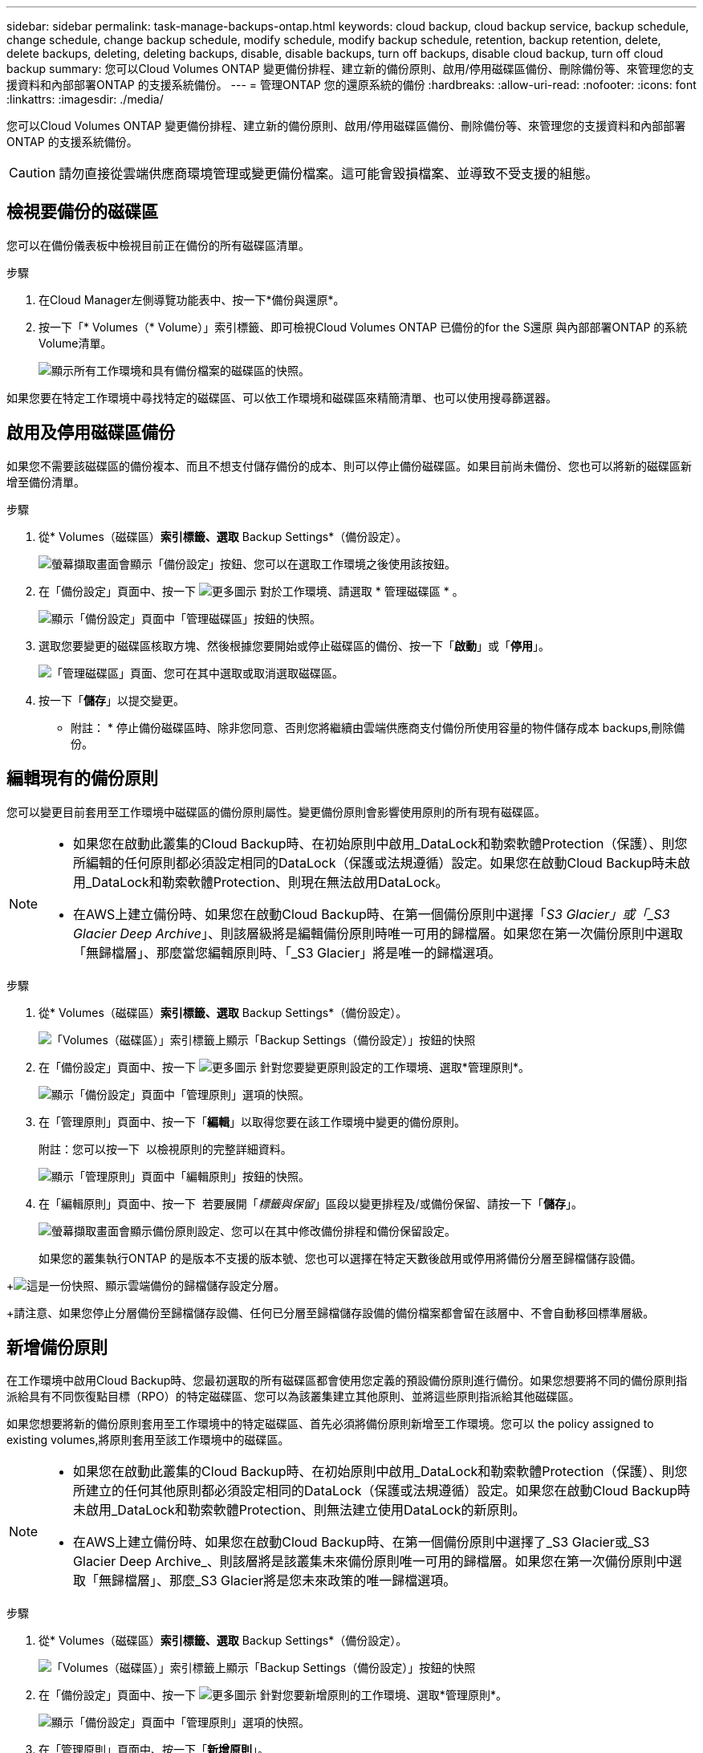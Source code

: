 ---
sidebar: sidebar 
permalink: task-manage-backups-ontap.html 
keywords: cloud backup, cloud backup service, backup schedule, change schedule, change backup schedule, modify schedule, modify backup schedule, retention, backup retention, delete, delete backups, deleting, deleting backups, disable, disable backups, turn off backups, disable cloud backup, turn off cloud backup 
summary: 您可以Cloud Volumes ONTAP 變更備份排程、建立新的備份原則、啟用/停用磁碟區備份、刪除備份等、來管理您的支援資料和內部部署ONTAP 的支援系統備份。 
---
= 管理ONTAP 您的還原系統的備份
:hardbreaks:
:allow-uri-read: 
:nofooter: 
:icons: font
:linkattrs: 
:imagesdir: ./media/


[role="lead"]
您可以Cloud Volumes ONTAP 變更備份排程、建立新的備份原則、啟用/停用磁碟區備份、刪除備份等、來管理您的支援資料和內部部署ONTAP 的支援系統備份。


CAUTION: 請勿直接從雲端供應商環境管理或變更備份檔案。這可能會毀損檔案、並導致不受支援的組態。



== 檢視要備份的磁碟區

您可以在備份儀表板中檢視目前正在備份的所有磁碟區清單。

.步驟
. 在Cloud Manager左側導覽功能表中、按一下*備份與還原*。
. 按一下「* Volumes（* Volume）」索引標籤、即可檢視Cloud Volumes ONTAP 已備份的for the S還原 與內部部署ONTAP 的系統Volume清單。
+
image:screenshot_backup_dashboard.png["顯示所有工作環境和具有備份檔案的磁碟區的快照。"]



如果您要在特定工作環境中尋找特定的磁碟區、可以依工作環境和磁碟區來精簡清單、也可以使用搜尋篩選器。



== 啟用及停用磁碟區備份

如果您不需要該磁碟區的備份複本、而且不想支付儲存備份的成本、則可以停止備份磁碟區。如果目前尚未備份、您也可以將新的磁碟區新增至備份清單。

.步驟
. 從* Volumes（磁碟區）*索引標籤、選取* Backup Settings*（備份設定）。
+
image:screenshot_backup_settings_button.png["螢幕擷取畫面會顯示「備份設定」按鈕、您可以在選取工作環境之後使用該按鈕。"]

. 在「備份設定」頁面中、按一下 image:screenshot_horizontal_more_button.gif["更多圖示"] 對於工作環境、請選取 * 管理磁碟區 * 。
+
image:screenshot_backup_manage_volumes.png["顯示「備份設定」頁面中「管理磁碟區」按鈕的快照。"]

. 選取您要變更的磁碟區核取方塊、然後根據您要開始或停止磁碟區的備份、按一下「*啟動*」或「*停用*」。
+
image:screenshot_backup_manage_volumes_page.png["「管理磁碟區」頁面、您可在其中選取或取消選取磁碟區。"]

. 按一下「*儲存*」以提交變更。


* 附註： * 停止備份磁碟區時、除非您同意、否則您將繼續由雲端供應商支付備份所使用容量的物件儲存成本  backups,刪除備份。



== 編輯現有的備份原則

您可以變更目前套用至工作環境中磁碟區的備份原則屬性。變更備份原則會影響使用原則的所有現有磁碟區。

[NOTE]
====
* 如果您在啟動此叢集的Cloud Backup時、在初始原則中啟用_DataLock和勒索軟體Protection（保護）、則您所編輯的任何原則都必須設定相同的DataLock（保護或法規遵循）設定。如果您在啟動Cloud Backup時未啟用_DataLock和勒索軟體Protection、則現在無法啟用DataLock。
* 在AWS上建立備份時、如果您在啟動Cloud Backup時、在第一個備份原則中選擇「_S3 Glacier」或「_S3 Glacier Deep Archive_」、則該層級將是編輯備份原則時唯一可用的歸檔層。如果您在第一次備份原則中選取「無歸檔層」、那麼當您編輯原則時、「_S3 Glacier」將是唯一的歸檔選項。


====
.步驟
. 從* Volumes（磁碟區）*索引標籤、選取* Backup Settings*（備份設定）。
+
image:screenshot_backup_settings_button.png["「Volumes（磁碟區）」索引標籤上顯示「Backup Settings（備份設定）」按鈕的快照"]

. 在「備份設定」頁面中、按一下 image:screenshot_horizontal_more_button.gif["更多圖示"] 針對您要變更原則設定的工作環境、選取*管理原則*。
+
image:screenshot_backup_modify_policy.png["顯示「備份設定」頁面中「管理原則」選項的快照。"]

. 在「管理原則」頁面中、按一下「*編輯*」以取得您要在該工作環境中變更的備份原則。
+
附註：您可以按一下 image:button_down_caret.png[""] 以檢視原則的完整詳細資料。

+
image:screenshot_backup_manage_policy_page_edit.png["顯示「管理原則」頁面中「編輯原則」按鈕的快照。"]

. 在「編輯原則」頁面中、按一下 image:button_down_caret.png[""] 若要展開「_標籤與保留_」區段以變更排程及/或備份保留、請按一下「*儲存*」。
+
image:screenshot_backup_edit_policy.png["螢幕擷取畫面會顯示備份原則設定、您可以在其中修改備份排程和備份保留設定。"]

+
如果您的叢集執行ONTAP 的是版本不支援的版本號、您也可以選擇在特定天數後啟用或停用將備份分層至歸檔儲存設備。

+
ifdef::aws[]



link:reference-aws-backup-tiers.html["深入瞭解使用AWS歸檔儲存設備"]。

endif::aws[]

ifdef::azure[]

link:reference-azure-backup-tiers.html["深入瞭解如何使用Azure歸檔儲存設備"]。

endif::azure[]

+image:screenshot_backup_modify_policy_page2.png["這是一份快照、顯示雲端備份的歸檔儲存設定分層。"]

+請注意、如果您停止分層備份至歸檔儲存設備、任何已分層至歸檔儲存設備的備份檔案都會留在該層中、不會自動移回標準層級。



== 新增備份原則

在工作環境中啟用Cloud Backup時、您最初選取的所有磁碟區都會使用您定義的預設備份原則進行備份。如果您想要將不同的備份原則指派給具有不同恢復點目標（RPO）的特定磁碟區、您可以為該叢集建立其他原則、並將這些原則指派給其他磁碟區。

如果您想要將新的備份原則套用至工作環境中的特定磁碟區、首先必須將備份原則新增至工作環境。您可以  the policy assigned to existing volumes,將原則套用至該工作環境中的磁碟區。

[NOTE]
====
* 如果您在啟動此叢集的Cloud Backup時、在初始原則中啟用_DataLock和勒索軟體Protection（保護）、則您所建立的任何其他原則都必須設定相同的DataLock（保護或法規遵循）設定。如果您在啟動Cloud Backup時未啟用_DataLock和勒索軟體Protection、則無法建立使用DataLock的新原則。
* 在AWS上建立備份時、如果您在啟動Cloud Backup時、在第一個備份原則中選擇了_S3 Glacier或_S3 Glacier Deep Archive_、則該層將是該叢集未來備份原則唯一可用的歸檔層。如果您在第一次備份原則中選取「無歸檔層」、那麼_S3 Glacier將是您未來政策的唯一歸檔選項。


====
.步驟
. 從* Volumes（磁碟區）*索引標籤、選取* Backup Settings*（備份設定）。
+
image:screenshot_backup_settings_button.png["「Volumes（磁碟區）」索引標籤上顯示「Backup Settings（備份設定）」按鈕的快照"]

. 在「備份設定」頁面中、按一下 image:screenshot_horizontal_more_button.gif["更多圖示"] 針對您要新增原則的工作環境、選取*管理原則*。
+
image:screenshot_backup_modify_policy.png["顯示「備份設定」頁面中「管理原則」選項的快照。"]

. 在「管理原則」頁面中、按一下「*新增原則*」。
+
image:screenshot_backup_manage_policy_page_add.png["顯示「管理原則」頁面中「新增原則」按鈕的快照。"]

. 在「新增原則」頁面中、按一下 image:button_down_caret.png[""] 若要展開「_標籤與保留_」區段以定義排程與備份保留、然後按一下「*儲存*」。
+
image:screenshot_backup_add_new_policy.png["顯示備份原則設定的快照、您可以在其中新增備份排程和備份保留設定。"]

+
如果您的叢集執行ONTAP 的是版本不支援的版本號、您也可以選擇在特定天數後啟用或停用將備份分層至歸檔儲存設備。

+
ifdef::aws[]



link:reference-aws-backup-tiers.html["深入瞭解使用AWS歸檔儲存設備"]。

endif::aws[]

ifdef::azure[]

link:reference-azure-backup-tiers.html["深入瞭解如何使用Azure歸檔儲存設備"]。

endif::azure[]

+image:screenshot_backup_modify_policy_page2.png["這是一份快照、顯示雲端備份的歸檔儲存設定分層。"]



== 變更指派給現有磁碟區的原則

如果您想要變更備份的頻率、或是想要變更保留值、您可以變更指派給現有磁碟區的備份原則。

請注意、您要套用至磁碟區的原則必須已經存在。  a new backup policy,瞭解如何為工作環境新增備份原則。

.步驟
. 從* Volumes（磁碟區）*索引標籤、選取* Backup Settings*（備份設定）。
+
image:screenshot_backup_settings_button.png["螢幕擷取畫面會顯示「備份設定」按鈕、您可以在選取工作環境之後使用該按鈕。"]

. 在「備份設定」頁面中、按一下 image:screenshot_horizontal_more_button.gif["更多圖示"] 針對存在磁碟區的工作環境、選取*管理磁碟區*。
+
image:screenshot_backup_manage_volumes.png["顯示「備份設定」頁面中「管理磁碟區」按鈕的快照。"]

. 選取您要變更原則的磁碟區或磁碟區核取方塊、然後按一下*變更原則*。
+
image:screenshot_backup_manage_volumes_page_change.png["「管理磁碟區」頁面、您可在其中選取或取消選取磁碟區。"]

. 在「變更原則」頁面中、選取要套用至磁碟區的原則、然後按一下「*變更原則*」。
+
image:screenshot_backup_change_policy.png["顯示如何選取新原則以套用至所選磁碟區的快照。"]

+

NOTE: 如果您在啟動此叢集的Cloud Backup時、在初始原則中啟用了_DataLock和勒索軟體Protection、則只會看到其他已設定DataLock的原則。如果您在啟動Cloud Backup時未啟用_DataLock和勒索軟體Protection、則只會看到未設定DataLock的其他原則。

. 按一下「*儲存*」以提交變更。




== 設定要指派給新磁碟區的備份原則

如果您未選擇在ONTAP 您第一次在叢集上啟動Cloud Backup時自動將備份原則指派給新建立的Volume、您可以稍後在「_Backup Settings_」（備份設定_）頁面中選擇此選項。將備份原則指派給新建立的磁碟區、可確保所有資料都受到保護。

請注意、您要套用至磁碟區的原則必須已經存在。  a new backup policy,瞭解如何為工作環境新增備份原則。

您也可以停用此設定、使新建立的磁碟區不會自動備份。在這種情況下、您必須手動啟用任何特定磁碟區的備份、以便日後備份。

.步驟
. 從* Volumes（磁碟區）*索引標籤、選取* Backup Settings*（備份設定）。
+
image:screenshot_backup_settings_button.png["螢幕擷取畫面會顯示「備份設定」按鈕、您可以在選取工作環境之後使用該按鈕。"]

. 在「備份設定」頁面中、按一下 image:screenshot_horizontal_more_button.gif["更多圖示"] 針對存在磁碟區的工作環境、選取*自動備份新磁碟區*。
+
image:screenshot_auto_backup_new_volumes.png["從「備份設定」頁面選取「自動備份新磁碟區」選項的快照。"]

. 選取「自動備份新磁碟區...」核取方塊、選擇您要套用至新磁碟區的備份原則、然後按一下*「儲存*」。
+
image:screenshot_auto_backup.png["快照顯示如何選取要指派給叢集上所有未來磁碟區的備份原則。"]



現在、此備份原則將套用至此工作環境中使用Cloud Manager、System Manager或ONTAP the不支援的CLI所建立的任何新磁碟區。



== 隨時建立手動Volume備份

您可以隨時建立隨需備份、以擷取Volume的目前狀態。如果已對磁碟區進行非常重要的變更、而您不想等待下一次排程備份來保護該資料、或是目前未備份磁碟區、而您想要擷取其目前狀態、則此功能非常實用。

備份名稱包含時間戳記、因此您可以從其他排程備份中識別隨需備份。

如果您在啟用此叢集的Cloud Backup時啟用_DataLock和勒索軟體Protection、隨需備份也會設定DataLock、保留期間為30天。對點對點備份不支援勒索軟體掃描。 link:concept-cloud-backup-policies.html#datalock-and-ransomware-protection["深入瞭解DataLock和勒索軟體保護"^]。

請注意、建立ad -ad hocent備份時、會在來源磁碟區上建立Snapshot。由於此Snapshot並非正常Snapshot排程的一部分、因此不會關閉。備份完成後、您可能想要從來源Volume手動刪除此Snapshot。如此一來、就能釋出與此Snapshot相關的區塊。Snapshot的名稱將以「CBS快照-adhoc-」開頭。 https://docs.netapp.com/us-en/ontap/san-admin/delete-all-existing-snapshot-copies-volume-task.html["瞭解如何使用ONTAP CLI刪除Snapshot"^]。


NOTE: 資料保護磁碟區不支援隨需磁碟區備份。

.步驟
. 從* Volumes（磁碟區）*索引標籤、按一下 image:screenshot_horizontal_more_button.gif["更多圖示"] 針對磁碟區、選取*立即備份*。
+
image:screenshot_backup_now_button.png["螢幕擷取畫面會顯示「立即備份」按鈕、您可以在選取磁碟區之後使用該按鈕。"]



該磁碟區的備份狀態欄會顯示「進行中」、直到建立備份為止。



== 檢視每個磁碟區的備份清單

您可以檢視每個磁碟區的所有備份檔案清單。此頁面會顯示來源磁碟區、目的地位置及備份詳細資料的詳細資料、例如上次備份、目前的備份原則、備份檔案大小等。

此頁面也可讓您執行下列工作：

* 刪除該磁碟區的所有備份檔案
* 刪除磁碟區的個別備份檔案
* 下載Volume的備份報告


.步驟
. 從* Volumes（磁碟區）*索引標籤、按一下 image:screenshot_horizontal_more_button.gif["更多圖示"] 針對來源Volume、選取*詳細資料與備份清單*。
+
image:screenshot_backup_view_backups_button.png["顯示詳細資料"]

+
所有備份檔案的清單都會顯示、以及來源磁碟區、目的地位置和備份詳細資料的詳細資料。

+
image:screenshot_backup_view_backups.png["顯示單一磁碟區所有備份檔案清單的快照。"]





== 在Volume備份上執行勒索軟體掃描

NetApp勒索軟體保護軟體會掃描您的備份檔案、尋找建立備份檔案時、以及從備份檔案還原資料時、勒索軟體攻擊的證據。您也可以隨時執行隨需勒索軟體保護掃描、以驗證特定備份檔案的使用性。如果您在特定磁碟區上發生勒索軟體問題、而且想要驗證該磁碟區的備份是否不受影響、這項功能就很實用。

此功能只有在磁碟區備份是從ONTAP 含有VMware®的系統建立、且您在備份原則中啟用了_DataLock和勒索軟體Protection（保護）時才能使用。


NOTE: 勒索軟體掃描需要將備份檔案下載到Cloud Manager環境（安裝Connector的環境）。如果您已在內部部署Connector、雲端供應商可能會產生額外的出口成本。因此、我們建議您將Connector部署在雲端、而且它與儲存備份的儲存庫位於同一個區域。

.步驟
. 從* Volumes（磁碟區）*索引標籤、按一下 image:screenshot_horizontal_more_button.gif["更多圖示"] 針對來源Volume、選取*詳細資料與備份清單*。
+
image:screenshot_backup_view_backups_button.png["顯示詳細資料"]

+
此時會顯示所有備份檔案的清單。

. 按一下 image:screenshot_horizontal_more_button.gif["更多圖示"] 針對您要掃描的Volume備份檔案、按一下*勒索軟體掃描*。
+
image:screenshot_scan_one_backup.png["顯示如何在單一備份檔案上執行勒索軟體掃描的快照。"]

+
勒索軟體掃描欄會顯示掃描正在進行中。





== 刪除備份

Cloud Backup可讓您刪除單一備份檔案、刪除磁碟區的所有備份、或刪除工作環境中所有磁碟區的所有備份。如果您不再需要備份、或是刪除來源磁碟區並想要移除所有備份、您可能會想要刪除所有備份。


CAUTION: 如果您打算刪除具有備份的工作環境或叢集、則必須在*刪除系統之前刪除備份。當您刪除系統時、Cloud Backup不會自動刪除備份、而且使用者介面目前不支援刪除系統後的備份。您將繼續支付剩餘備份的物件儲存成本。



=== 刪除工作環境的所有備份檔案

刪除工作環境的所有備份、並不會停用此工作環境中未來的磁碟區備份。如果您想要停止在工作環境中建立所有磁碟區的備份、可以停用備份  Cloud Backup for a working environment,如此處所述。

.步驟
. 從* Volumes（磁碟區）*索引標籤、選取* Backup Settings*（備份設定）。
+
image:screenshot_backup_settings_button.png["螢幕擷取畫面會顯示「備份設定」按鈕、您可以在選取工作環境之後使用該按鈕。"]

. 按一下 image:screenshot_horizontal_more_button.gif["更多圖示"] 對於您要刪除所有備份的工作環境、請選取*刪除所有備份*。
+
image:screenshot_delete_all_backups.png["選取「刪除所有備份」按鈕以刪除工作環境的所有備份的快照。"]

. 在確認對話方塊中、輸入工作環境的名稱、然後按一下*刪除*。




=== 刪除磁碟區的所有備份檔案

刪除某個磁碟區的所有備份也會停用該磁碟區的未來備份。

您可以  and disabling backups of volumes,重新開始備份磁碟區 隨時從「管理備份」頁面。

.步驟
. 從* Volumes（磁碟區）*索引標籤、按一下 image:screenshot_horizontal_more_button.gif["更多圖示"] 針對來源Volume、選取*詳細資料與備份清單*。
+
image:screenshot_backup_view_backups_button.png["顯示詳細資料"]

+
此時會顯示所有備份檔案的清單。

+
image:screenshot_backup_view_backups.png["顯示單一磁碟區所有備份檔案清單的快照。"]

. 按一下「*動作*>*刪除所有備份*」。
+
image:screenshot_delete_we_backups.png["顯示如何刪除某個Volume的所有備份檔案的快照。"]

. 在確認對話方塊中、輸入磁碟區名稱、然後按一下*刪除*。




=== 刪除磁碟區的單一備份檔案

您可以刪除單一備份檔案。此功能只有在磁碟區備份是從ONTAP 含有NetApp 9.8或更新版本的系統建立時才可使用。

.步驟
. 從* Volumes（磁碟區）*索引標籤、按一下 image:screenshot_horizontal_more_button.gif["更多圖示"] 針對來源Volume、選取*詳細資料與備份清單*。
+
image:screenshot_backup_view_backups_button.png["顯示詳細資料"]

+
此時會顯示所有備份檔案的清單。

+
image:screenshot_backup_view_backups.png["顯示單一磁碟區所有備份檔案清單的快照。"]

. 按一下 image:screenshot_horizontal_more_button.gif["更多圖示"] 針對您要刪除的Volume備份檔案、按一下*刪除*。
+
image:screenshot_delete_one_backup.png["顯示如何刪除單一備份檔案的快照。"]

. 在確認對話方塊中、按一下 * 刪除 * 。




== 停用工作環境的雲端備份

停用工作環境的Cloud Backup會停用系統上每個磁碟區的備份、也會停用還原磁碟區的功能。不會刪除任何現有的備份。這並不會從這個工作環境中取消註冊備份服務、基本上可讓您暫停一段時間內的所有備份與還原活動。

請注意、除非您同意、否則雲端供應商會繼續向您收取備份所使用容量的物件儲存成本  all backup files for a working environment,刪除備份。

.步驟
. 從* Volumes（磁碟區）*索引標籤、選取* Backup Settings*（備份設定）。
+
image:screenshot_backup_settings_button.png["螢幕擷取畫面會顯示「備份設定」按鈕、您可以在選取工作環境之後使用該按鈕。"]

. 在「備份設定」頁面中、按一下 image:screenshot_horizontal_more_button.gif["更多圖示"] 對於您要停用備份的工作環境、請選取*停用備份*。
+
image:screenshot_disable_backups.png["工作環境的「停用備份」按鈕快照。"]

. 在確認對話方塊中、按一下 * 停用 * 。



NOTE: 停用備份時、會針對該工作環境顯示*啟動備份*按鈕。若要重新啟用該工作環境的備份功能、請按一下此按鈕。



== 取消註冊工作環境的Cloud Backup

如果您不想再使用備份功能、而且想要停止在工作環境中進行備份、可以取消註冊工作環境的Cloud Backup。一般而言、當您打算刪除工作環境、但想要取消備份服務時、就會使用此功能。

如果您想要變更儲存叢集備份的目的地物件存放區、也可以使用此功能。取消註冊工作環境的Cloud Backup之後、您可以使用新的雲端供應商資訊、為該叢集啟用Cloud Backup。

若要取消登錄Cloud Backup、您必須依照下列順序執行下列步驟：

* 停用工作環境的Cloud Backup
* 刪除該工作環境的所有備份


取消登錄選項在這兩個動作完成之前無法使用。

.步驟
. 從* Volumes（磁碟區）*索引標籤、選取* Backup Settings*（備份設定）。
+
image:screenshot_backup_settings_button.png["螢幕擷取畫面會顯示「備份設定」按鈕、您可以在選取工作環境之後使用該按鈕。"]

. 在「備份設定」頁面中、按一下 image:screenshot_horizontal_more_button.gif["更多圖示"] 針對您要取消註冊備份服務的工作環境、選取*取消註冊*。
+
image:screenshot_backup_unregister.png["工作環境的「取消註冊備份」按鈕快照。"]

. 在確認對話方塊中、按一下*取消登錄*。

